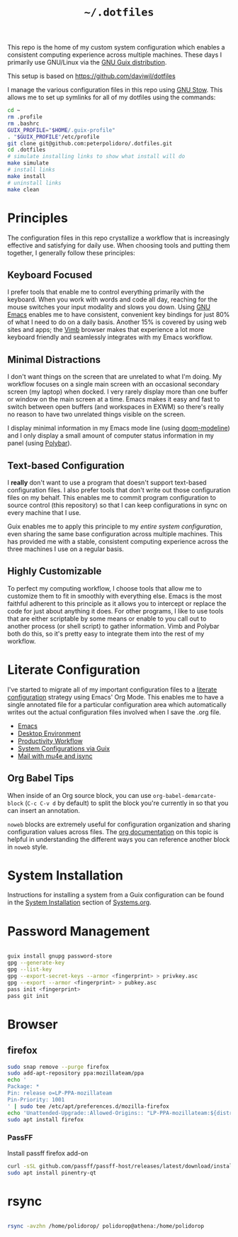 #+TITLE: =~/.dotfiles=

This repo is the home of my custom system configuration which enables a
consistent computing experience across multiple machines. These days I primarily
use GNU/Linux via the [[https://guix.gnu.org][GNU Guix distribution]].

This setup is based on [[https://github.com/daviwil/dotfiles]]

I manage the various configuration files in this repo using [[https://www.gnu.org/software/stow/][GNU Stow]]. This
allows me to set up symlinks for all of my dotfiles using the commands:

#+BEGIN_SRC sh
cd ~
rm .profile
rm .bashrc
GUIX_PROFILE="$HOME/.guix-profile"
. "$GUIX_PROFILE"/etc/profile
git clone git@github.com:peterpolidoro/.dotfiles.git
cd .dotfiles
# simulate installing links to show what install will do
make simulate
# install links
make install
# uninstall links
make clean
#+END_SRC

* Principles

The configuration files in this repo crystallize a workflow that is increasingly
effective and satisfying for daily use. When choosing tools and putting them
together, I generally follow these principles:

** Keyboard Focused

I prefer tools that enable me to control everything primarily with the keyboard.
When you work with words and code all day, reaching for the mouse switches your
input modality and slows you down. Using [[https://www.gnu.org/software/emacs/][GNU Emacs]] enables me to have
consistent, convenient key bindings for just 80% of what I need to do on a daily
basis. Another 15% is covered by using web sites and apps; the [[https://fanglingsu.github.io/vimb/][Vimb]] browser
makes that experience a lot more keyboard friendly and seamlessly integrates
with my Emacs workflow.

** Minimal Distractions

I don't want things on the screen that are unrelated to what I'm doing. My
workflow focuses on a single main screen with an occasional secondary screen (my
laptop) when docked. I very rarely display more than one buffer or window on the
main screen at a time. Emacs makes it easy and fast to switch between open
buffers (and workspaces in EXWM) so there's really no reason to have two
unrelated things visible on the screen.

I display minimal information in my Emacs mode line (using [[https://github.com/seagle0128/doom-modeline][doom-modeline]]) and I
only display a small amount of computer status information in my panel (using
[[https://polybar.github.io/][Polybar]]).

** Text-based Configuration

I *really* don't want to use a program that doesn't support text-based
configuration files. I also prefer tools that don't write out those
configuration files on my behalf. This enables me to commit program
configuration to source control (this repository) so that I can keep
configurations in sync on every machine that I use.

Guix enables me to apply this principle to my /entire system configuration/,
even sharing the same base configuration across multiple machines. This has
provided me with a stable, consistent computing experience across the three
machines I use on a regular basis.

** Highly Customizable

To perfect my computing workflow, I choose tools that allow me to customize them
to fit in smoothly with everything else. Emacs is the most faithful adherent to
this principle as it allows you to intercept or replace the code for just about
anything it does. For other programs, I like to use tools that are either
scriptable by some means or enable to you call out to another process (or shell
script) to gather information. Vimb and Polybar both do this, so it's pretty
easy to integrate them into the rest of my workflow.

* Literate Configuration

I've started to migrate all of my important configuration files to a [[https://leanpub.com/lit-config/read][literate
configuration]] strategy using Emacs' Org Mode. This enables me to have a single
annotated file for a particular configuration area which automatically writes
out the actual configuration files involved when I save the .org file.

- [[file:Emacs.org][Emacs]]
- [[file:Desktop.org][Desktop Environment]]
- [[file:Workflow.org][Productivity Workflow]]
- [[file:Systems.org][System Configurations via Guix]]
- [[file:Mail.org][Mail with mu4e and isync]]

** Org Babel Tips

When inside of an Org source block, you can use =org-babel-demarcate-block=
(=C-c C-v d= by default) to split the block you're currently in so that you can
insert an annotation.

=noweb= blocks are extremely useful for configuration organization and sharing
configuration values across files. The [[https://orgmode.org/manual/Noweb-reference-syntax.html][org documentation]] on this topic is
helpful in understanding the different ways you can reference another block in
=noweb= style.

* System Installation

Instructions for installing a system from a Guix configuration can be found in
the [[file:Systems.org::*System Installation][System Installation]] section of [[file:Systems.org][Systems.org]].

* Password Management

#+BEGIN_SRC sh

guix install gnupg password-store
gpg --generate-key
gpg --list-key
gpg --export-secret-keys --armor <fingerprint> > privkey.asc
gpg --export --armor <fingerprint> > pubkey.asc
pass init <fingerprint>
pass git init

#+END_SRC

* Browser

** firefox

#+BEGIN_SRC sh
sudo snap remove --purge firefox
sudo add-apt-repository ppa:mozillateam/ppa
echo '
Package: *
Pin: release o=LP-PPA-mozillateam
Pin-Priority: 1001
' | sudo tee /etc/apt/preferences.d/mozilla-firefox
echo 'Unattended-Upgrade::Allowed-Origins:: "LP-PPA-mozillateam:${distro_codename}";' | sudo tee /etc/apt/apt.conf.d/51unattended-upgrades-firefox
sudo apt install firefox
#+END_SRC

*** PassFF

Install passff firefox add-on

#+BEGIN_SRC sh
curl -sSL github.com/passff/passff-host/releases/latest/download/install_host_app.sh | bash -s -- firefox
sudo apt install pinentry-qt
#+END_SRC

* rsync

#+BEGIN_SRC sh

rsync -avzhn /home/polidorop/ polidorop@athena:/home/polidorop

#+END_SRC
